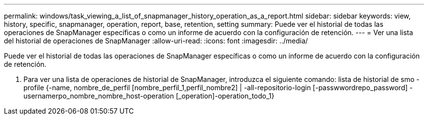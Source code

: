 ---
permalink: windows/task_viewing_a_list_of_snapmanager_history_operation_as_a_report.html 
sidebar: sidebar 
keywords: view, history, specific, snapmanager, operation, report, base, retention, setting 
summary: Puede ver el historial de todas las operaciones de SnapManager específicas o como un informe de acuerdo con la configuración de retención. 
---
= Ver una lista del historial de operaciones de SnapManager
:allow-uri-read: 
:icons: font
:imagesdir: ../media/


[role="lead"]
Puede ver el historial de todas las operaciones de SnapManager específicas o como un informe de acuerdo con la configuración de retención.

. Para ver una lista de operaciones de historial de SnapManager, introduzca el siguiente comando: lista de historial de smo -profile {-name, nombre_de_perfil [nombre_perfil_1,perfil_nombre2] | -all-repositorio-login [-passwwordrepo_password] -usernamerpo_nombre_nombre_host-operation [_operation]-operation_todo_1}

